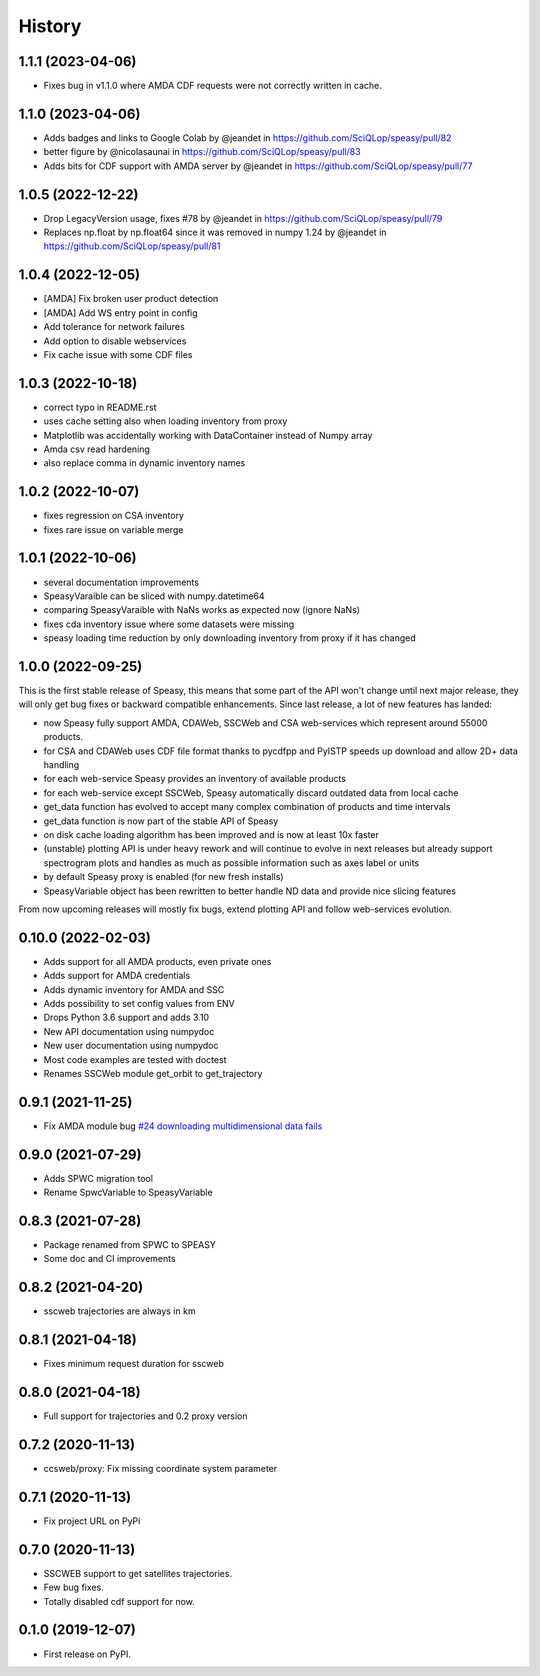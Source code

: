 =======
History
=======


1.1.1 (2023-04-06)
------------------

* Fixes bug in v1.1.0 where AMDA CDF requests were not correctly written in cache.


1.1.0 (2023-04-06)
------------------

* Adds badges and links to Google Colab by @jeandet in https://github.com/SciQLop/speasy/pull/82
* better figure by @nicolasaunai in https://github.com/SciQLop/speasy/pull/83
* Adds bits for CDF support with AMDA server by @jeandet in https://github.com/SciQLop/speasy/pull/77

1.0.5 (2022-12-22)
------------------

* Drop LegacyVersion usage, fixes #78 by @jeandet in https://github.com/SciQLop/speasy/pull/79
* Replaces np.float by np.float64 since it was removed in numpy 1.24 by @jeandet in https://github.com/SciQLop/speasy/pull/81

1.0.4 (2022-12-05)
------------------

* [AMDA] Fix broken user product detection
* [AMDA] Add WS entry point in config
* Add tolerance for network failures
* Add option to disable webservices
* Fix cache issue with some CDF files

1.0.3 (2022-10-18)
------------------

* correct typo in README.rst
* uses cache setting also when loading inventory from proxy
* Matplotlib was accidentally working with DataContainer instead of Numpy array
* Amda csv read hardening
* also replace comma in dynamic inventory names


1.0.2 (2022-10-07)
------------------

* fixes regression on CSA inventory
* fixes rare issue on variable merge

1.0.1 (2022-10-06)
------------------

* several documentation improvements
* SpeasyVaraible can be sliced with numpy.datetime64
* comparing SpeasyVaraible with NaNs works as expected now (ignore NaNs)
* fixes cda inventory issue where some datasets were missing
* speasy loading time reduction by only downloading inventory from proxy if it has changed

1.0.0 (2022-09-25)
------------------

This is the first stable release of Speasy, this means that some part of the API won't change until next major release, they will only get bug fixes or backward compatible enhancements.
Since last release, a lot of new features has landed:

* now Speasy fully support AMDA, CDAWeb, SSCWeb and CSA web-services which represent around 55000 products.
* for CSA and CDAWeb uses CDF file format thanks to pycdfpp and PyISTP speeds up download and allow 2D+ data handling
* for each web-service Speasy provides an inventory of available products
* for each web-service except SSCWeb, Speasy automatically discard outdated data from local cache
* get_data function has evolved to accept many complex combination of products and time intervals
* get_data function is now part of the stable API of Speasy
* on disk cache loading algorithm has been improved and is now at least 10x faster
* (unstable) plotting API is under heavy rework and will continue to evolve in next releases but already support spectrogram plots and handles as much as possible information such as axes label or units
* by default Speasy proxy is enabled (for new fresh installs)
* SpeasyVariable object has been rewritten to better handle ND data and provide nice slicing features

From now upcoming releases will mostly fix bugs, extend plotting API and follow web-services evolution.

0.10.0 (2022-02-03)
-------------------

* Adds support for all AMDA products, even private ones
* Adds support for AMDA credentials
* Adds dynamic inventory for AMDA and SSC
* Adds possibility to set config values from ENV
* Drops Python 3.6 support and adds 3.10
* New API documentation using numpydoc
* New user documentation using numpydoc
* Most code examples are tested with doctest
* Renames SSCWeb module get_orbit to get_trajectory

0.9.1 (2021-11-25)
------------------

* Fix AMDA module bug `#24 downloading multidimensional data fails <https://github.com/SciQLop/speasy/issues/24>`_

0.9.0 (2021-07-29)
------------------

* Adds SPWC migration tool
* Rename SpwcVariable to SpeasyVariable

0.8.3 (2021-07-28)
------------------

* Package renamed from SPWC to SPEASY
* Some doc and CI improvements

0.8.2 (2021-04-20)
------------------

* sscweb trajectories are always in km

0.8.1 (2021-04-18)
------------------

* Fixes minimum request duration for sscweb

0.8.0 (2021-04-18)
------------------

* Full support for trajectories and 0.2 proxy version

0.7.2 (2020-11-13)
------------------

* ccsweb/proxy: Fix missing coordinate system parameter

0.7.1 (2020-11-13)
------------------

* Fix project URL on PyPi

0.7.0 (2020-11-13)
------------------

* SSCWEB support to get satellites trajectories.
* Few bug fixes.
* Totally disabled cdf support for now.

0.1.0 (2019-12-07)
------------------

* First release on PyPI.
